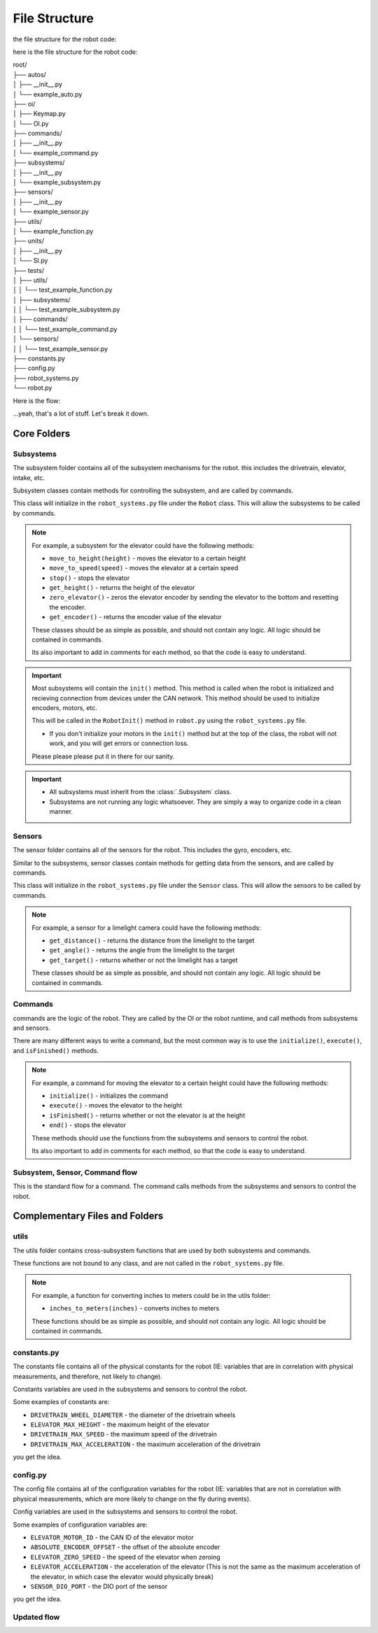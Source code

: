 ==================
File Structure
==================

the file structure for the robot code:

here is the file structure for the robot code:


|   root/
|   ├── autos/
|   │   ├── __init__.py
|   │   └── example_auto.py
|   ├── oi/
|   │   ├── Keymap.py
|   │   └── OI.py
|   ├── commands/
|   │   ├── __init__.py
|   │   └── example_command.py
|   ├── subsystems/
|   │   ├── __init__.py
|   │   └── example_subsystem.py
|   ├── sensors/
|   │   ├── __init__.py
|   │   └── example_sensor.py
|   ├── utils/
|   │   └── example_function.py
|   ├── units/
|   │   ├── __init__.py
|   │   └── SI.py
|   ├── tests/
|   │   ├── utils/
|   │   │   └── test_example_function.py
|   │   ├── subsystems/
|   │   │   └── test_example_subsystem.py
|   │   ├── commands/
|   │   │   └── test_example_command.py
|   │   └── sensors/
|   │   │   └── test_example_sensor.py
|   ├── constants.py
|   ├── config.py
|   ├── robot_systems.py
|   └── robot.py

Here is the flow:

.. graphviz:: 
    
    digraph {
        "Subsystem" -> "Command";
        "Sensor" -> "Command";
        "Util" -> "Command";
        "Subsystem" -> "robot_systems.py";
        "Sensor" -> "robot_systems.py";
        "Constant" -> "Subsystem";
        "Constant" -> "Sensor";
        "Constant" -> "Util";
        "Config" -> "Subsystem";
        "Config" -> "Sensor";
        "Config" -> "Util";
        "Keymap" -> "OI";
        "Command" -> "OI";
        "Command" -> "Robot"
        "OI" -> "Robot";
        "robot_systems.py" -> "Robot";

    }

...yeah, that's a lot of stuff. Let's break it down.

Core Folders
------------

Subsystems
~~~~~~~~~~

The subsystem folder contains all of the subsystem mechanisms for the robot. this includes the drivetrain, elevator, intake, etc.

Subsystem classes contain methods for controlling the subsystem, and are called by commands.

This class will initialize in the ``robot_systems.py`` file under the ``Robot`` class. This will allow the subsystems to be called by commands.

.. note:: 

    For example, a subsystem for the elevator could have the following methods:

    * ``move_to_height(height)`` - moves the elevator to a certain height
    * ``move_to_speed(speed)`` - moves the elevator at a certain speed
    * ``stop()`` - stops the elevator
    * ``get_height()`` - returns the height of the elevator
    * ``zero_elevator()`` - zeros the elevator encoder by sending the elevator to the bottom and resetting the encoder.
    * ``get_encoder()`` - returns the encoder value of the elevator

    These classes should be as simple as possible, and should not contain any logic. All logic should be contained in commands.

    Its also important to add in comments for each method, so that the code is easy to understand.

.. important::

    Most subsystems will contain the ``init()`` method. This method is called when the robot is initialized and recieving connection from devices
    under the CAN network. This method should be used to initialize encoders, motors, etc.

    
    This will be called in the ``RobotInit()`` method in ``robot.py`` using the ``robot_systems.py`` file.

    * If you don't initialize your motors in the ``init()`` method but at the top of the class, the robot will not work, and you will get errors or connection loss.
    
    Please please please put it in there for our sanity.


.. important:: 
    
    * All subsystems must inherit from the :class:`.Subsystem` class.
    * Subsystems are not running any logic whatsoever. They are simply a way to organize code in a clean manner.

Sensors
~~~~~~~

The sensor folder contains all of the sensors for the robot. This includes the gyro, encoders, etc.

Similar to the subsystems, sensor classes contain methods for getting data from the sensors, and are called by commands.

This class will initialize in the ``robot_systems.py`` file under the ``Sensor`` class. This will allow the sensors to be called by commands.

.. note:: 

    For example, a sensor for a limelight camera could have the following methods:

    * ``get_distance()`` - returns the distance from the limelight to the target
    * ``get_angle()`` - returns the angle from the limelight to the target
    * ``get_target()`` - returns whether or not the limelight has a target

    These classes should be as simple as possible, and should not contain any logic. All logic should be contained in commands.

Commands
~~~~~~~~

commands are the logic of the robot. They are called by the OI or the robot runtime, and call methods from subsystems and sensors.

There are many different ways to write a command, but the most common way is to use the ``initialize()``, ``execute()``, and ``isFinished()`` methods.

.. note:: 

    For example, a command for moving the elevator to a certain height could have the following methods:

    * ``initialize()`` - initializes the command
    * ``execute()`` - moves the elevator to the height
    * ``isFinished()`` - returns whether or not the elevator is at the height
    * ``end()`` - stops the elevator

    These methods should use the functions from the subsystems and sensors to control the robot.

    Its also important to add in comments for each method, so that the code is easy to understand.


Subsystem, Sensor, Command flow
~~~~~~~~~~~~~~~~~~~~~~~~~~~~~~~

.. graphviz:: 

    digraph {
        "Subsystem" -> "Command";
        "Sensor" -> "Command";
    }

This is the standard flow for a command. The command calls methods from the subsystems and sensors to control the robot.

Complementary Files and Folders
-------------------------------

utils
~~~~~

The utils folder contains cross-subsystem functions that are used by both subsystems and commands.

These functions are not bound to any class, and are not called in the ``robot_systems.py`` file.

.. note:: 
    
        For example, a function for converting inches to meters could be in the utils folder:
    
        * ``inches_to_meters(inches)`` - converts inches to meters
    
        These functions should be as simple as possible, and should not contain any logic. All logic should be contained in commands.

constants.py
~~~~~~~~~~~~

The constants file contains all of the physical constants for the robot 
(IE: variables that are in correlation with physical measurements, and therefore, not likely to change). 

Constants variables are used in the subsystems and sensors to control the robot.

Some examples of constants are:

* ``DRIVETRAIN_WHEEL_DIAMETER`` - the diameter of the drivetrain wheels

* ``ELEVATOR_MAX_HEIGHT`` - the maximum height of the elevator

* ``DRIVETRAIN_MAX_SPEED`` - the maximum speed of the drivetrain

* ``DRIVETRAIN_MAX_ACCELERATION`` - the maximum acceleration of the drivetrain

you get the idea.


config.py
~~~~~~~~~

The config file contains all of the configuration variables for the robot
(IE: variables that are not in correlation with physical measurements, which are more likely to change on the fly during events).

Config variables are used in the subsystems and sensors to control the robot.

Some examples of configuration variables are:

* ``ELEVATOR_MOTOR_ID`` - the CAN ID of the elevator motor

* ``ABSOLUTE_ENCODER_OFFSET`` - the offset of the absolute encoder

* ``ELEVATOR_ZERO_SPEED`` - the speed of the elevator when zeroing

* ``ELEVATOR_ACCELERATION`` - the acceleration of the elevator (This is not the same as the maximum acceleration of the elevator, in which case the elevator would physically break)

* ``SENSOR_DIO_PORT`` - the DIO port of the sensor

you get the idea.

Updated flow
~~~~~~~~~~~~

.. graphviz:: 

    digraph {
        "Subsystem" -> "Command";
        "Sensor" -> "Command";
        "Util" -> "Command";
        "constants.py" -> "Subsystem";
        "constants.py" -> "Sensor";
        "constants.py" -> "Util";
        "config.py" -> "Subsystem";
        "config.py" -> "Sensor";
        "config.py" -> "Util";
    }